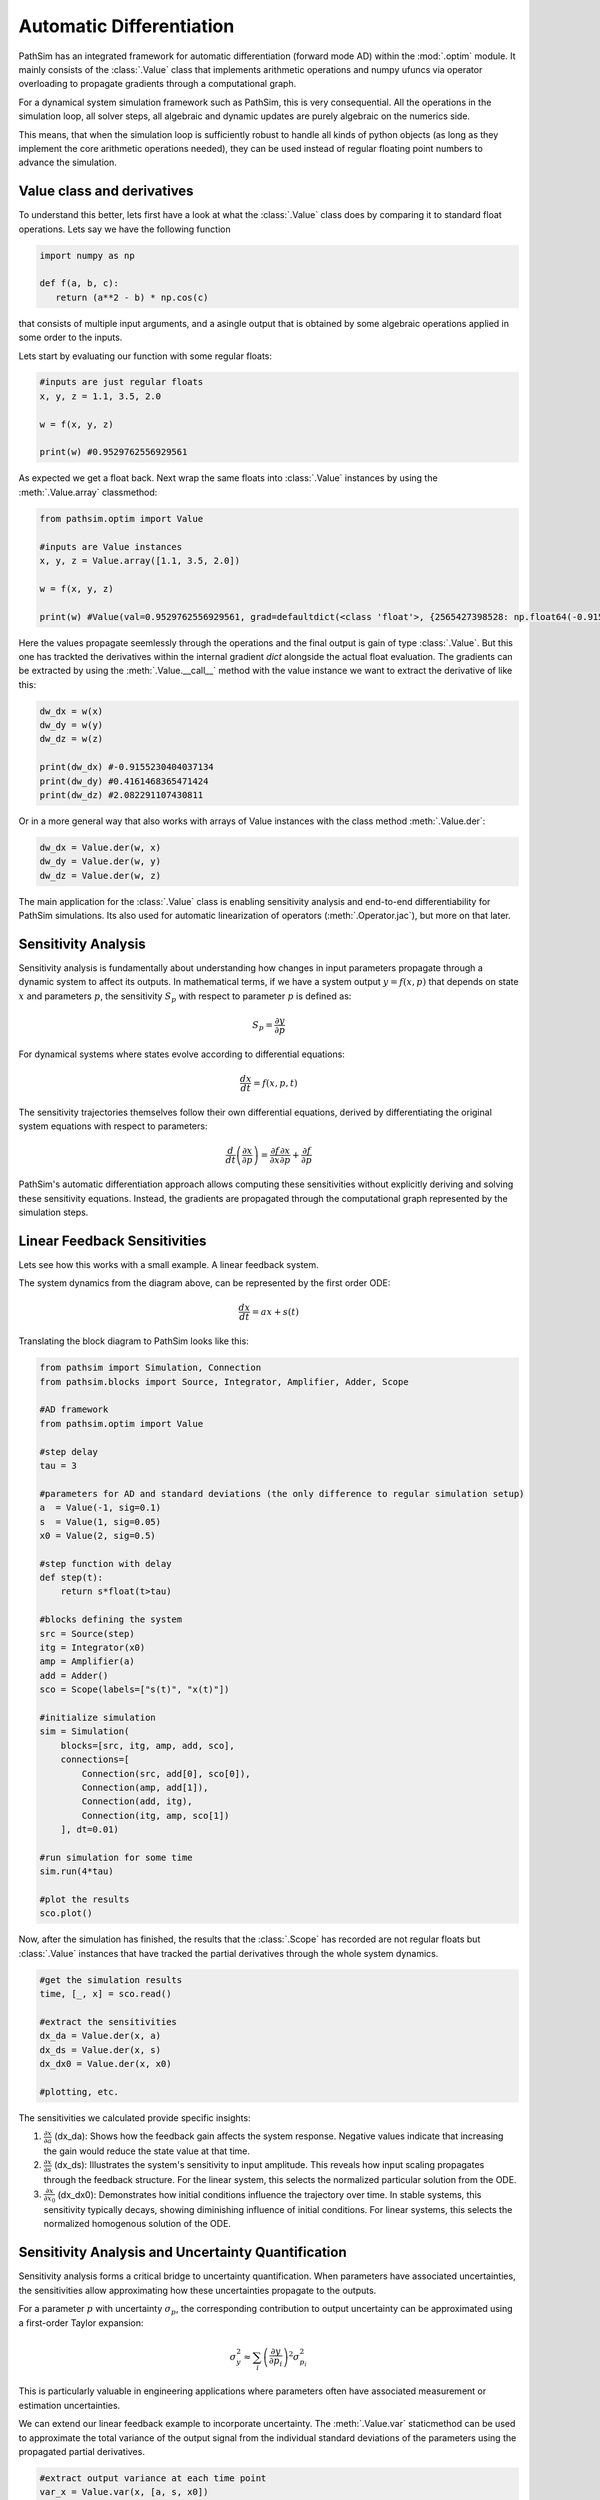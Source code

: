 .. _ref-tutorials-ad:

Automatic Differentiation
=========================

PathSim has an integrated framework for automatic differentiation (forward mode AD) within the :mod:`.optim` module. It mainly consists of the :class:`.Value` class that implements arithmetic operations and numpy ufuncs via operator overloading to propagate gradients through a computational graph. 

For a dynamical system simulation framework such as PathSim, this is very consequential. All the operations in the simulation loop, all solver steps, all algebraic and dynamic updates are purely algebraic on the numerics side. 

This means, that when the simulation loop is sufficiently robust to handle all kinds of python objects (as long as they implement the core arithmetic operations needed), they can be used instead of regular floating point numbers to advance the simulation.


Value class and derivatives
---------------------------

To understand this better, lets first have a look at what the :class:`.Value` class does by comparing it to standard float operations. Lets say we have the following function

.. code-block:: python
      
   import numpy as np

   def f(a, b, c):
      return (a**2 - b) * np.cos(c)

that consists of multiple input arguments, and a asingle output that is obtained by some algebraic operations applied in some order to the inputs.

Lets start by evaluating our function with some regular floats:

.. code-block:: python
   
   #inputs are just regular floats
   x, y, z = 1.1, 3.5, 2.0

   w = f(x, y, z)

   print(w) #0.9529762556929561
   

As expected we get a float back. Next wrap the same floats into :class:`.Value` instances by using the :meth:`.Value.array` classmethod:

.. code-block:: python
      
   from pathsim.optim import Value

   #inputs are Value instances
   x, y, z = Value.array([1.1, 3.5, 2.0])
   
   w = f(x, y, z)

   print(w) #Value(val=0.9529762556929561, grad=defaultdict(<class 'float'>, {2565427398528: np.float64(-0.9155230404037134), 2565426875648: np.float64(0.4161468365471424), 2565403265920: np.float64(2.082291107430811)}))
   

Here the values propagate seemlessly through the operations and the final output is gain of type :class:`.Value`. But this one has trackted the derivatives within the internal gradient `dict` alongside the actual float evaluation. The gradients can be extracted by using the :meth:`.Value.__call__` method with the value instance we want to extract the derivative of like this:

.. code-block:: python
      
   dw_dx = w(x)
   dw_dy = w(y)
   dw_dz = w(z)

   print(dw_dx) #-0.9155230404037134
   print(dw_dy) #0.4161468365471424
   print(dw_dz) #2.082291107430811
   

Or in a more general way that also works with arrays of Value instances with the class method :meth:`.Value.der`:

.. code-block:: python
      
   dw_dx = Value.der(w, x)
   dw_dy = Value.der(w, y)
   dw_dz = Value.der(w, z)   


The main application for the :class:`.Value` class is enabling sensitivity analysis and end-to-end differentiability for PathSim simulations. Its also used for automatic linearization of operators (:meth:`.Operator.jac`), but more on that later.


Sensitivity Analysis
--------------------

Sensitivity analysis is fundamentally about understanding how changes in input parameters propagate through a dynamic system to affect its outputs. In mathematical terms, if we have a system output :math:`y = f(x, p)` that depends on state :math:`x` and parameters :math:`p`, the sensitivity :math:`S_p` with respect to parameter :math:`p` is defined as:

.. math::

   S_p = \frac{\partial y}{\partial p}


For dynamical systems where states evolve according to differential equations:

.. math::

   \frac{dx}{dt} = f(x, p, t)


The sensitivity trajectories themselves follow their own differential equations, derived by differentiating the original system equations with respect to parameters:

.. math::

   \frac{d}{dt}\left(\frac{\partial x}{\partial p}\right) = \frac{\partial f}{\partial x}\frac{\partial x}{\partial p} + \frac{\partial f}{\partial p}


PathSim's automatic differentiation approach allows computing these sensitivities without explicitly deriving and solving these sensitivity equations. Instead, the gradients are propagated through the computational graph represented by the simulation steps.


Linear Feedback Sensitivities
-----------------------------

Lets see how this works with a small example. A linear feedback system.

.. image:: figures/linear_feedback_blockdiagram.png
   :width: 700
   :align: center
   :alt: block diagram of linear feedback system


The system dynamics from the diagram above, can be represented by the first order ODE:

.. math::

   \frac{dx}{dt} = a x + s(t)


Translating the block diagram to PathSim looks like this:

.. code-block:: python

   from pathsim import Simulation, Connection
   from pathsim.blocks import Source, Integrator, Amplifier, Adder, Scope

   #AD framework
   from pathsim.optim import Value 

   #step delay
   tau = 3 

   #parameters for AD and standard deviations (the only difference to regular simulation setup)
   a  = Value(-1, sig=0.1)
   s  = Value(1, sig=0.05)
   x0 = Value(2, sig=0.5)

   #step function with delay
   def step(t): 
       return s*float(t>tau)

   #blocks defining the system
   src = Source(step)
   itg = Integrator(x0)
   amp = Amplifier(a)
   add = Adder()
   sco = Scope(labels=["s(t)", "x(t)"])

   #initialize simulation
   sim = Simulation(
       blocks=[src, itg, amp, add, sco], 
       connections=[
           Connection(src, add[0], sco[0]),
           Connection(amp, add[1]),
           Connection(add, itg),
           Connection(itg, amp, sco[1])
       ], dt=0.01) 

   #run simulation for some time
   sim.run(4*tau)

   #plot the results
   sco.plot() 

.. image:: figures/linear_feedback_result.png
   :width: 700
   :align: center
   :alt: simulation result of linear feedback system


Now, after the simulation has finished, the results that the :class:`.Scope` has recorded are not regular floats but :class:`.Value` instances that have tracked the partial derivatives through the whole system dynamics.

.. code-block:: python  

   #get the simulation results
   time, [_, x] = sco.read()

   #extract the sensitivities
   dx_da = Value.der(x, a)
   dx_ds = Value.der(x, s)
   dx_dx0 = Value.der(x, x0)

   #plotting, etc.


.. image:: figures/linear_feedback_result_sensitivities.png
   :width: 700
   :align: center
   :alt: sensitivities of linear feedback system


The sensitivities we calculated provide specific insights:

1. :math:`\frac{\partial x}{\partial a}` (dx_da): Shows how the feedback gain affects the system response. Negative values indicate that increasing the gain would reduce the state value at that time.

2. :math:`\frac{\partial x}{\partial s}` (dx_ds): Illustrates the system's sensitivity to input amplitude. This reveals how input scaling propagates through the feedback structure. For the linear system, this selects the normalized particular solution from the ODE.

3. :math:`\frac{\partial x}{\partial x_0}` (dx_dx0): Demonstrates how initial conditions influence the trajectory over time. In stable systems, this sensitivity typically decays, showing diminishing influence of initial conditions. For linear systems, this selects the normalized homogenous solution of the ODE.


Sensitivity Analysis and Uncertainty Quantification
---------------------------------------------------

Sensitivity analysis forms a critical bridge to uncertainty quantification. When parameters have associated uncertainties, the sensitivities allow approximating how these uncertainties propagate to the outputs.

For a parameter :math:`p` with uncertainty :math:`\sigma_p`, the corresponding contribution to output uncertainty can be approximated using a first-order Taylor expansion:

.. math::

   \sigma_y^2 \approx \sum_i \left(\frac{\partial y}{\partial p_i}\right)^2 \sigma_{p_i}^2


This is particularly valuable in engineering applications where parameters often have associated measurement or estimation uncertainties.

We can extend our linear feedback example to incorporate uncertainty. The :meth:`.Value.var` staticmethod can be used to approximate the total variance of the output signal from the individual standard deviations of the parameters using the propagated partial derivatives.

.. code-block:: python

   #extract output variance at each time point
   var_x = Value.var(x, [a, s, x0])
   
   #standard deviation bounds
   x_upper = x + np.sqrt(var_x)
   x_lower = x - np.sqrt(var_x)
   
   #plotting, etc.


.. image:: figures/linear_feedback_result_uncertainty.png
   :width: 700
   :align: center
   :alt: uncertainties of linear feedback system


It should be noted that this kind of uncertainty analysis using taylor approximations only really makes sense in linear systems or in nonlinear systems for small uncertainties (comparable to a small signal analysis, its still an approximation). Otherwise the linearization will not be sufficiently accurate. In the simple feedback system of our example, its not an issue however, because its inherently linear.